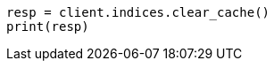// This file is autogenerated, DO NOT EDIT
// indices/clearcache.asciidoc:152

[source, python]
----
resp = client.indices.clear_cache()
print(resp)
----
